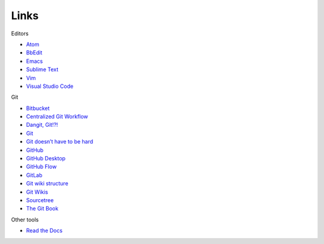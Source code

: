 Links
=====

Editors

-  `Atom <https://atom.io/>`__
-  `BbEdit <https://www.barebones.com/products/bbedit/bb>`__
-  `Emacs <https://www.gnu.org/software/emacs/>`__
-  `Sublime Text <https://www.sublimetext.com/>`__
-  `Vim <https://www.vim.org/>`__
-  `Visual Studio Code <https://code.visualstudio.com/>`__

Git

-  `Bitbucket <https://bitbucket.org>`__
-  `Centralized Git
   Workflow <../recipes/recipes-centralized-workflow/>`__
-  `Dangit, Git!?! <https://dangitgit.com/>`__
-  `Git <https://git-scm.com>`__
-  `Git doesn’t have to be
   hard <https://levelup.gitconnected.com/git-doesnt-have-to-be-hard-e1e115be6668>`__
-  `GitHub <https://bitbucket.org/>`__
-  `GitHub Desktop <https://desktop.github.com/>`__
-  `GitHub Flow <https://scottchacon.com/2011/08/31/github-flow.html>`__
-  `GitLab <https://about.gitlab.com/>`__
-  `Git wiki
   structure <../../tools/tools-publishing#git-wiki-structure>`__
-  `Git Wikis <https://docs.gitlab.com/ee/user/project/wiki/>`__
-  `Sourcetree <https://www.sourcetreeapp.com/>`__
-  `The Git Book <https://git-scm.com/book/en/v2>`__

Other tools

- `Read the Docs <https://readthedocs.org/)>`__

